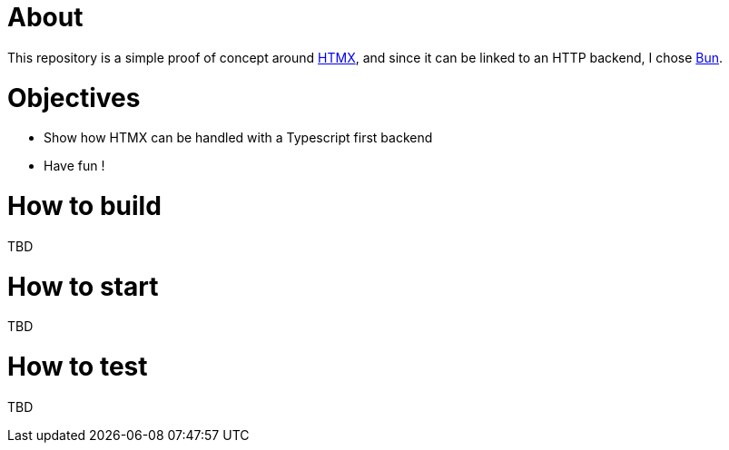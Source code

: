 = About

This repository is a simple proof of concept around https://htmx.org[HTMX], and since it can be linked to an HTTP backend, I chose https://bun.sh/[Bun].

= Objectives

- Show how HTMX can be handled with a Typescript first backend
- Have fun !

= How to build

TBD

= How to start

TBD

= How to test

TBD
